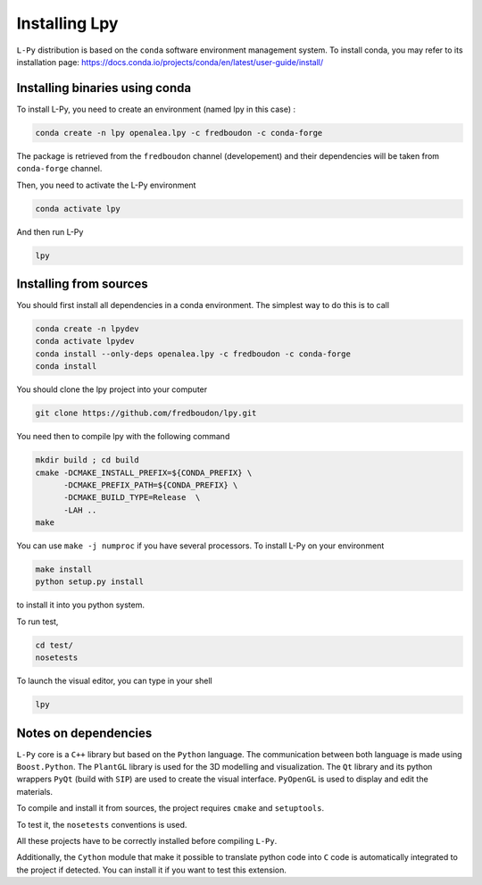 Installing Lpy
##############

``L-Py`` distribution is based on the ``conda`` software environment management system.
To install conda, you may refer to its installation page: https://docs.conda.io/projects/conda/en/latest/user-guide/install/



Installing binaries using conda
================================


To install L-Py, you need to create an environment (named lpy in this case) :

.. code-block:: bash

        conda create -n lpy openalea.lpy -c fredboudon -c conda-forge

The package is retrieved from the ``fredboudon`` channel (developement) and their dependencies will be taken from ``conda-forge`` channel.

Then, you need to activate the L-Py environment

.. code-block:: bash

        conda activate lpy

And then run L-Py

.. code-block:: bash

        lpy


Installing from sources
=======================

You should first install all dependencies in a conda environment. The simplest way to do this is to call

.. code-block:: bash
    
    conda create -n lpydev 
    conda activate lpydev
    conda install --only-deps openalea.lpy -c fredboudon -c conda-forge
    conda install 

You should clone the lpy project into your computer

.. code-block:: bash
    
    git clone https://github.com/fredboudon/lpy.git

You need then to compile lpy with the following command

.. code-block:: bash
        
        mkdir build ; cd build
        cmake -DCMAKE_INSTALL_PREFIX=${CONDA_PREFIX} \
              -DCMAKE_PREFIX_PATH=${CONDA_PREFIX} \
              -DCMAKE_BUILD_TYPE=Release  \
              -LAH .. 
        make

You can use ``make -j numproc`` if you have several processors.
To install L-Py on your environment

.. code-block:: bash

        make install
        python setup.py install

to install it into you python system.

To run test,

.. code-block:: bash

        cd test/
        nosetests

To launch the visual editor, you can type in your shell

.. code-block:: bash

        lpy


Notes on dependencies
========================

``L-Py`` core is a ``C++`` library but based on the ``Python`` language.
The communication between both language is made using ``Boost.Python``.
The ``PlantGL`` library is used for the 3D modelling and visualization.
The ``Qt`` library and its python wrappers ``PyQt`` (build with ``SIP``) are used to create the visual interface.
``PyOpenGL`` is used to display and edit the materials.

To compile and install it from sources, the project requires ``cmake`` and ``setuptools``.

To test it, the ``nosetests`` conventions is used.

All these projects have to be correctly installed before compiling ``L-Py``.

Additionally, the ``Cython`` module that make it possible to translate python code into ``C`` code is automatically integrated to the project if detected. You can install it if you want to test this extension.

